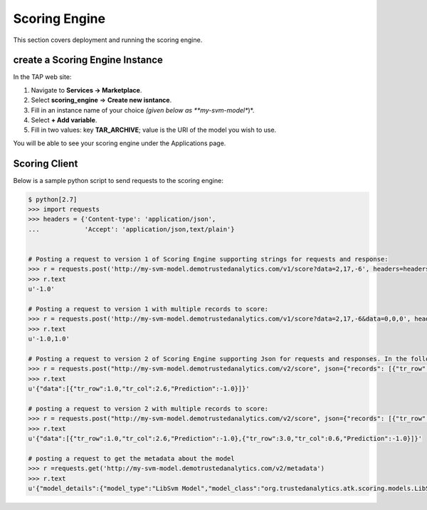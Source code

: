 .. _ad_scoring_engine:
Scoring Engine
==============

This section covers deployment and running the scoring engine.


create a Scoring Engine Instance
--------------------------------

In the TAP web site:

1) Navigate to **Services -> Marketplace**.
2) Select **scoring_engine** => **Create new isntance**.
3) Fill in an instance name of your choice *(given below as **my-svm-model**)*.
4) Select **+ Add variable**.
5) Fill in two values: key **TAR_ARCHIVE**; value is the URI of the model you wish to use.

You will be able to see your scoring engine under the Applications page.


Scoring Client
--------------

Below is a sample python script to send requests to the scoring engine:

.. code::

    $ python[2.7]
    >>> import requests
    >>> headers = {'Content-type': 'application/json',
    ...            'Accept': 'application/json,text/plain'}


    # Posting a request to version 1 of Scoring Engine supporting strings for requests and response:
    >>> r = requests.post('http://my-svm-model.demotrustedanalytics.com/v1/score?data=2,17,-6', headers=headers)
    >>> r.text
    u'-1.0'

    # Posting a request to version 1 with multiple records to score:
    >>> r = requests.post('http://my-svm-model.demotrustedanalytics.com/v1/score?data=2,17,-6&data=0,0,0', headers=headers)
    >>> r.text
    u'-1.0,1.0'

    # Posting a request to version 2 of Scoring Engine supporting Json for requests and responses. In the following example, 'tr_row' and 'tr_col' are the names of the observation columns that the model was trained on:
    >>> r = requests.post("http://my-svm-model.demotrustedanalytics.com/v2/score", json={"records": [{"tr_row": 1.0, "tr_col": 2.6}]})
    >>> r.text
    u'{"data":[{"tr_row":1.0,"tr_col":2.6,"Prediction":-1.0}]}'

    # posting a request to version 2 with multiple records to score:
    >>> r = requests.post("http://my-svm-model.demotrustedanalytics.com/v2/score", json={"records": [{"tr_row": 1.0, "tr_col": 2.6},{"tr_row": 3.0, "tr_col": 0.6} ]})
    >>> r.text
    u'{"data":[{"tr_row":1.0,"tr_col":2.6,"Prediction":-1.0},{"tr_row":3.0,"tr_col":0.6,"Prediction":-1.0}]}'

    # posting a request to get the metadata about the model
    >>> r =requests.get('http://my-svm-model.demotrustedanalytics.com/v2/metadata')
    >>> r.text
    u'{"model_details":{"model_type":"LibSvm Model","model_class":"org.trustedanalytics.atk.scoring.models.LibSvmModel","model_reader":"org.trustedanalytics.atk.scoring.models.LibSvmModelReaderPlugin","custom_values":{}},"input":[{"name":"tr_row","value":"Double"},{"name":"tr_col","value":"Double"}],"output":[{"name":"tr_row","value":"Double"},{"name":"tr_col","value":"Double"},{"name":"Prediction","value":"Double"}]}'